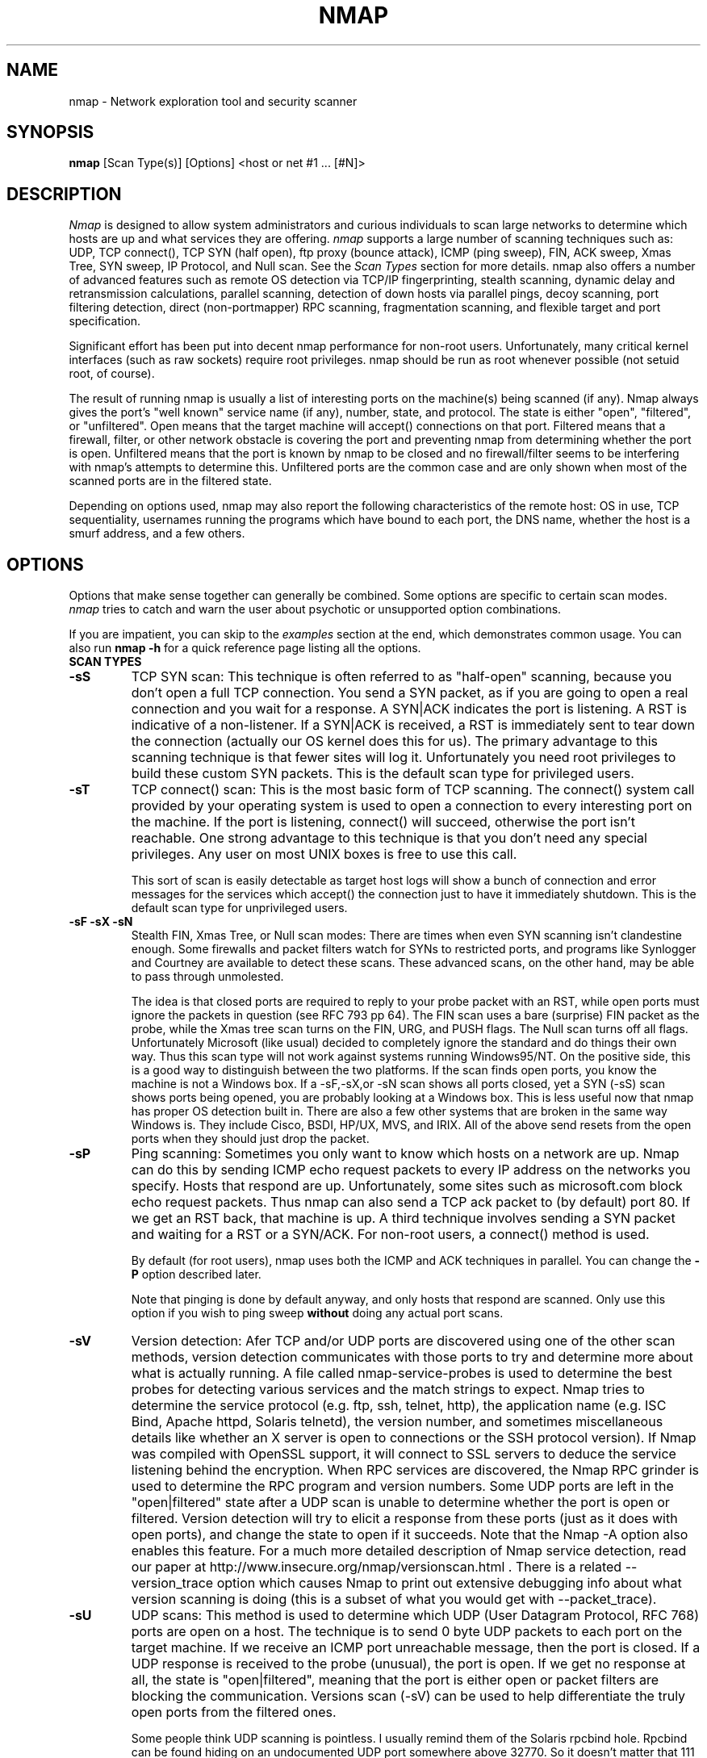 .\" This definition swiped from the gcc(1) man page
.de Sp
.if n .sp
.if t .sp 0.4
..
.TH NMAP 1
.SH NAME
nmap \- Network exploration tool and security scanner
.SH SYNOPSIS
.B nmap
[Scan Type(s)] [Options] <host or net #1 ... [#N]>
.SH DESCRIPTION

.I Nmap 
is designed to allow system administrators and curious
individuals to scan large networks to determine which hosts
are up and what services they are offering.
.I nmap 
supports a large number of scanning techniques such as: UDP, TCP
connect(), TCP SYN (half open), ftp proxy (bounce attack), ICMP (ping sweep), FIN, ACK sweep, Xmas Tree, SYN
sweep, IP Protocol, and Null scan.  See the
.I Scan Types 
section for more details.  nmap also offers a number of
advanced features such as remote OS detection via TCP/IP
fingerprinting, stealth scanning, dynamic delay and
retransmission calculations, parallel scanning, detection of
down hosts via parallel pings, decoy scanning, port
filtering detection, direct (non-portmapper) RPC scanning,
fragmentation scanning, and flexible target and port
specification.
.PP
Significant effort has been put into decent nmap performance
for non-root users.  Unfortunately, many critical kernel
interfaces (such as raw sockets) require root privileges.
nmap should be run as root whenever possible (not setuid root,
of course).
.PP
The result of running nmap is usually a list of interesting
ports on the machine(s) being scanned (if any).  Nmap always
gives the port's "well known" service name (if any), number,
state, and protocol.  The state is either "open",
"filtered", or "unfiltered".  Open means that the target
machine will accept() connections on that port.  Filtered
means that a firewall, filter, or other network obstacle is
covering the port and preventing nmap from determining
whether the port is open.  Unfiltered means that the port is
known by nmap to be closed and no firewall/filter seems to
be interfering with nmap's attempts to determine this.
Unfiltered ports are the common case and are only shown when
most of the scanned ports are in the filtered state.
.PP
Depending on options used, nmap may also report the
following characteristics of the remote host: OS in use, TCP
sequentiality, usernames running the programs which have
bound to each port, the DNS name, whether the host is a
smurf address, and a few others.
.SH OPTIONS
Options that make sense together can generally be combined.
Some options are specific to certain scan modes.
.I nmap 
tries to catch and warn the user about psychotic or
unsupported option combinations.
.Sp
If you are impatient, you can skip to the
.I examples
section at the end, which demonstrates common usage.  You
can also run
.B nmap -h
for a quick reference page listing all the options.
.TP
.B SCAN TYPES
.TP
.B \-sS
TCP SYN scan: This technique is often referred to as "half-open"
scanning, because you don't open a full TCP connection. You send a SYN
packet, as if you are going to open a real connection and you wait for
a response. A SYN|ACK indicates the port is listening. A RST is
indicative of a non\-listener.  If a SYN|ACK is received, a RST is
immediately sent to tear down the connection (actually our OS kernel
does this for us). The primary advantage to this scanning technique is
that fewer sites will log it.  Unfortunately you need root privileges
to build these custom SYN packets.  This is the default scan type for
privileged users.
.TP
.B \-sT 
TCP connect() scan: This is the most basic form of TCP
scanning. The connect() system call provided by your
operating system is used to open a connection to every
interesting port on the machine. If the port is listening,
connect() will succeed, otherwise the port isn't
reachable. One strong advantage to this technique is that
you don't need any special privileges. Any user on most UNIX
boxes is free to use this call.
.Sp
This sort of scan is easily detectable as target host logs will show a
bunch of connection and error messages for the services which accept()
the connection just to have it immediately shutdown.  This is the
default scan type for unprivileged users.
.TP
.B \-sF \-sX \-sN 
Stealth FIN, Xmas Tree, or Null scan modes: There are times
when even SYN scanning isn't clandestine enough. Some
firewalls and packet filters watch for SYNs to restricted
ports, and programs like Synlogger and Courtney are
available to detect these scans. These advanced scans, on
the other hand, may be able to pass through unmolested.
.Sp
The idea is that closed ports are required to reply to your
probe packet with an RST, while open ports must ignore the
packets in question (see RFC 793 pp 64).  The FIN scan uses
a bare (surprise) FIN packet as the probe, while the Xmas
tree scan turns on the FIN, URG, and PUSH flags.  The Null
scan turns off all flags.  Unfortunately Microsoft (like
usual) decided to completely ignore the standard and do
things their own way.  Thus this scan type will not work
against systems running Windows95/NT.  On the positive side,
this is a good way to distinguish between the two platforms.
If the scan finds open ports, you know the machine is not a
Windows box.  If a -sF,-sX,or -sN scan shows all ports
closed, yet a SYN (-sS) scan shows ports being opened, you
are probably looking at a Windows box.  This is less useful
now that nmap has proper OS detection built in.  There are
also a few other systems that are broken in the same way
Windows is.  They include Cisco, BSDI, HP/UX, MVS, and IRIX.
All of the above send resets from the open ports when they
should just drop the packet.
.TP
.B \-sP
Ping scanning: Sometimes you only want to know which hosts
on a network are up.  Nmap can do this by sending ICMP echo
request packets to every IP address on the networks you
specify.  Hosts that respond are up.  Unfortunately, some
sites such as microsoft.com block echo request packets.
Thus nmap can also send a TCP ack packet to (by default)
port 80.  If we get an RST back, that machine is up.  A
third technique involves sending a SYN packet and waiting
for a RST or a SYN/ACK.  For non-root users, a connect()
method is used.
.Sp
By default (for root users), nmap uses both the ICMP and ACK
techniques in parallel.  You can change the
.B \-P 
option described later.
.Sp
Note that pinging is done by default anyway, and only hosts
that respond are scanned.  Only use this option if you wish
to ping sweep
.B without
doing any actual port scans.
.TP
.B \-sV
Version detection: Afer TCP and/or UDP ports are discovered using one
of the other scan methods, version detection communicates with those
ports to try and determine more about what is actually running.  A
file called nmap-service-probes is used to determine the best probes
for detecting various services and the match strings to expect.  Nmap
tries to determine the service protocol (e.g. ftp, ssh, telnet, http),
the application name (e.g. ISC Bind, Apache httpd, Solaris telnetd),
the version number, and sometimes miscellaneous details like whether
an X server is open to connections or the SSH protocol version).  If
Nmap was compiled with OpenSSL support, it will connect to SSL servers
to deduce the service listening behind the encryption.  When RPC
services are discovered, the Nmap RPC grinder is used to determine the
RPC program and version numbers.  Some UDP ports are left in the
"open|filtered" state after a UDP scan is unable to determine whether
the port is open or filtered.  Version detection will try to elicit a
response from these ports (just as it does with open ports), and
change the state to open if it succeeds. Note that the Nmap -A option
also enables this feature.  For a much more detailed description of
Nmap service detection, read our paper at
http://www.insecure.org/nmap/versionscan.html .  There is a related
--version_trace option which causes Nmap to print out extensive
debugging info about what version scanning is doing (this is a subset
of what you would get with --packet_trace).
.TP
.B \-sU
UDP scans: This method is used to determine which UDP (User Datagram
Protocol, RFC 768) ports are open on a host.  The technique is to send
0 byte UDP packets to each port on the target machine.  If we receive
an ICMP port unreachable message, then the port is closed.  If a UDP
response is received to the probe (unusual), the port is open.  If we
get no response at all, the state is "open|filtered", meaning that the
port is either open or packet filters are blocking the communication.
Versions scan (-sV) can be used to help differentiate the truly open
ports from the filtered ones.
.Sp
Some people think UDP scanning is pointless. I usually
remind them of the Solaris rpcbind hole. Rpcbind can
be found hiding on an undocumented UDP port somewhere above
32770. So it doesn't matter that 111 is blocked by the
firewall. But can you find which of the more than 30,000
high ports it is listening on? With a UDP scanner you can!
There is also the cDc Back Orifice backdoor program which
hides on a configurable UDP port on Windows machines.  Not
to mention the many commonly vulnerable services that
utilize UDP such as snmp, tftp, NFS, etc.
.Sp
Unfortunately UDP scanning is sometimes painfully slow since
most hosts implement a suggestion in RFC 1812 (section
4.3.2.8) of limiting the ICMP error message rate.  For
example, the Linux kernel (in net/ipv4/icmp.h) limits
destination unreachable message generation to 80 per 4
seconds, with a 1/4 second penalty if that is exceeded.
Solaris has much more strict limits (about 2 messages per
second) and thus takes even longer to scan.
.I nmap
detects this rate limiting and slows down accordingly,
rather than flood the network with useless packets that will
be ignored by the target machine.
.Sp
As is typical, Microsoft ignored the suggestion of the RFC
and does not seem to do any rate limiting at all on Win95
and NT machines.  Thus we can scan all 65K ports of a
Windows machine
.B very
quickly.  Whoop!
.Sp
.TP
.B \-sO
IP protocol scans: This method is used to determine which IP protocols
are supported on a host.  The technique is to send raw IP packets
without any further protocol header to each specified protocol on the
target machine.  If we receive an ICMP protocol unreachable message,
then the protocol is not in use.  Otherwise we assume it is open.
Note that some hosts (AIX, HP-UX, Digital UNIX) and firewalls may not
send protocol unreachable messages.  This causes all of the protocols
to appear "open".
.Sp
Because the implemented technique is very similar to UDP port scanning,
ICMP rate limit might apply too. But the IP 
protocol field has only 8 bits, so at most 256 protocols can be
probed which should be possible in reasonable time anyway.
.TP
.B \-sI <zombie host[:probeport]>
Idlescan: This advanced scan method allows for a truly blind TCP
port scan of the target (meaning no packets are sent to the target from
your real IP address).  Instead, a unique side-channel attack exploits
predictable "IP fragmentation ID" sequence generation on the zombie host
to glean information about the open ports on the target.  IDS systems
will display the scan as coming from the zombie machine you specify
(which must be up and meet certain criteria).  I wrote an informal
paper about this technique at
http://www.insecure.org/nmap/idlescan.html .
.Sp
Besides being extraordinarily stealthy (due to its blind nature), this
scan type permits mapping out IP-based trust relationships between machines.
The port listing shows open ports
.I from the perspective of the zombie host.
So you can try scanning a target using various zombies that you think
might be trusted (via router/packet filter rules).  Obviously this is
crucial information when prioritizing attack targets.  Otherwise, you
penetration testers might have to expend considerable resources "owning" an 
intermediate system, only to find out that its IP isn't even trusted 
by the target host/network you are ultimately after.
.Sp
You can add a colon followed by a port number if you wish to probe
a particular port on the zombie host for IPID changes.  Otherwise Nmap
will use the port it uses by default for "tcp pings".
.TP
.B \-sA
ACK scan: This advanced method is usually used to map out
firewall rulesets.  In particular, it can help determine
whether a firewall is stateful or just a simple packet
filter that blocks incoming SYN packets.
.Sp
This scan type sends an ACK packet (with random looking
acknowledgment/sequence numbers) to the ports specified.
If a RST comes back, the ports is classified as
"unfiltered".  If nothing comes back (or if an ICMP
unreachable is returned), the port is classified as
"filtered".  Note that
.I nmap
usually doesn't print "unfiltered"
ports, so getting 
.B no
ports shown in the output is usually a sign that all the
probes got through (and returned RSTs). This scan will
obviously never show ports in the "open" state.
.TP
.B \-sW
Window scan: This advanced scan is very similar to the ACK
scan, except that it can sometimes detect open ports as well
as filtered/unfiltered due to an anomaly in the TCP window
size reporting by some operating systems.  Systems
vulnerable to this include at least some versions of AIX,
Amiga, BeOS, BSDI, Cray, Tru64 UNIX, DG/UX, OpenVMS, Digital
UNIX, FreeBSD, HP-UX, OS/2, IRIX, MacOS, NetBSD, OpenBSD,
OpenStep, QNX, Rhapsody, SunOS 4.X, Ultrix, VAX, and
VxWorks.  See the nmap-hackers mailing list archive for a
full list.
.TP
.B \-sR  
RPC scan.  This method works in combination with the various
port scan methods of Nmap.  It takes all the TCP/UDP ports
found open and then floods them with SunRPC program NULL
commands in an attempt to determine whether they are RPC
ports, and if so, what program and version number they serve
up.  Thus you can effectively obtain the same info as
"rpcinfo -p" even if the target's portmapper is behind a
firewall (or protected by TCP wrappers).  Decoys do not
currently work with RPC scan, at some point I may add decoy
support for UDP RPC scans.
.TP
.B \-sL
List scan.  This method simply generates and prints a list of
IP addresses or hostnames without actually pinging or port scanning 
them.  DNS name resolution will be performed unless you use -n.
.TP
.B \-b <ftp relay host>
FTP bounce attack: An interesting "feature" of the ftp
protocol (RFC 959) is support for "proxy" ftp
connections. In other words, I should be able to connect
from evil.com to the FTP server of target.com and request
that the server send a file ANYWHERE on the Internet!  Now
this may have worked well in 1985 when the RFC was
written. But in today's Internet, we can't have people
hijacking ftp servers and requesting that data be spit out
to arbitrary points on the Internet. As *Hobbit* wrote back
in 1995, this protocol flaw "can be used to post virtually
untraceable mail and news, hammer on servers at various
sites, fill up disks, try to hop firewalls, and generally be
annoying and hard to track down at the same time." What we
will exploit this for is to (surprise, surprise) scan TCP
ports from a "proxy" ftp server. Thus you could connect to
an ftp server behind a firewall, and then scan ports that
are more likely to be blocked (139 is a good one). If the
ftp server allows reading from and writing to some directory
(such as /incoming), you can send arbitrary data to ports
that you do find open (nmap doesn't do this for you though).
.Sp
The argument passed to the "b" option is the host you want
to use as a proxy, in standard URL notation.  The format is:
.I username:password@server:port.  
Everything but 
.I server
is optional.  To determine what servers are vulnerable to
this attack, you can see my article in
.I Phrack
51.  An updated version is available at the 
.I nmap
URL (http://www.insecure.org/nmap).
.TP
.B GENERAL OPTIONS
None of these are required but some can be quite useful.  Note that
the -P options can now be combined -- you can increase your odds of
penetrating strict firewalls by sending many probe types using
different TCP ports/flags and ICMP codes.
.TP
.B \-P0
Do not try to ping hosts at all before scanning them.  This
allows the scanning of networks that don't allow ICMP echo
requests (or responses) through their firewall.
microsoft.com is an example of such a network, and thus you
should always use
.B \-P0
or
.B \-PS80
when portscanning microsoft.com.  Note tht "ping" in this context may
involve more than the traditional ICMP echo request packet.  Nmap
supports many such probes, including arbitrary combinations of TCP,
UDP, and ICMP probes.  By default, Nmap sends an ICMP echo request and
a TCP ACK packet to port 80.
.TP
.B \-PA [portlist]
Use TCP ACK "ping" to determine what hosts are up.  Instead of sending
ICMP echo request packets and waiting for a response, we spew out TCP
ACK packets throughout the target network (or to a single machine) and
then wait for responses to trickle back.  Hosts that are up should
respond with a RST.  This option preserves the efficiency of only
scanning hosts that are up while still allowing you to scan
networks/hosts that block ping packets.  For non root UNIX users, we
use connect() and thus a SYN is actually being sent.  To set the
destination ports of the probe packets use -PA<port1>[,port2][...].
The default port is 80, since this port is often not filtered out.
Note that this option now accepts multiple, comma-separated port
numbers.
.TP
.B \-PS [portlist]
This option uses SYN (connection request) packets instead of
ACK packets for root users.  Hosts that are up should
respond with a RST (or, rarely, a SYN|ACK).  You can set the
destination ports in the same manner as \-PA above.
.TP
.B \-PU [portlist]
This option sends UDP probes to the specified hosts, expecting an ICMP
port unreachable packet (or possibly a UDP response if the port is
open) if the host is up.  Since many UDP services won't reply to an
empty packet, your best bet might be to send this to expected-closed
ports rather than open ones.
.TP
.B \-PE
This option uses a true ping (ICMP echo request) packet.  It
finds hosts that are up and also looks for subnet-directed
broadcast addresses on your network.  These are IP addresses
which are externally reachable and translate to a broadcast
of incoming IP packets to a subnet of computers.  These
should be eliminated if found as they allow for numerous
denial of service attacks (Smurf is the most common).
.TP
.B \-PP
Uses an ICMP timestamp request (type 13) packet to find listening hosts.
.TP
.B \-PM
Same as 
.B \-PE
and 
.B \-PP
except uses a netmask request (ICMP type 17).
.TP
.B \-PB
This is the default ping type.  It uses both the ACK (
.B \-PA
) and ICMP echo request (
.B \-PE
) sweeps in parallel.  This way you can get firewalls that filter
either one (but not both).  The TCP probe destination port can be set
in the same manner as with \-PA above.  Note that this flag is now deprecated
as pingtype flags can now be used in combination.  So you should use both "PE"
and "PA" (or rely on the default behavior) to achieve this same effect.
.TP
.B \-O
This option activates remote host identification via TCP/IP
fingerprinting.  In other words, it uses a bunch of
techniques to detect subtleties in the underlying operating
system network stack of the computers you are scanning.  It
uses this information to create a "fingerprint" which it
compares with its database of known OS fingerprints (the
nmap-os-fingerprints file) to decide what type of system you
are scanning.
.Sp
If Nmap is unable to guess the OS of a machine, and conditions are
good (e.g. at least one open port), Nmap will provide a URL you can use
to submit the fingerprint if you know (for sure) the OS running on the
machine.  By doing this you contribute to the pool of operating
systems known to nmap and thus it will be more accurate for everyone.
Note that if you leave an IP address on the form, the machine may be
scanned when we add the fingerprint (to validate that it works).
.Sp
The \-O option also enables several other tests.  One is the "Uptime"
measurement, which uses the TCP timestamp option (RFC 1323) to guess
when a machine was last rebooted.  This is only reported for machines
which provide this information.
.Sp 
Another test enabled by \-O is TCP Sequence Predictability
Classification.  This is a measure that describes approximately how
hard it is to establish a forged TCP connection against the remote
host.  This is useful for exploiting source-IP based trust
relationships (rlogin, firewall filters, etc) or for hiding the source
of an attack.  The actual difficulty number is based on statistical
sampling and may fluctuate.  It is generally better to use the English
classification such as "worthy challenge" or "trivial joke".  This is
only reported in normal output with -v.
.Sp
When verbose mode (\-v) is on with \-O, IPID Sequence Generation is also reported.  Most machines are in the "incremental" class, which means that they increment the "ID" field in the IP header for each packet they send.  This makes them vulnerable to several advanced information gathering and spoofing attacks.
.TP
.B \-A
This option enables _a_dditional _a_dvanced and _a_ggressive options.
I haven't decided exactly which it stands for yet :).  Presently
this enables OS Detection (-O) and version scanning (-sV).  More
features may be added in the future.  The point is to enable a
comprehensive set of scan options without people having to remember a
large set of flags.  This option only enables features, and not timing
options (such as -T4) or verbosity options (-v) that you might wan't
as well.
.TP
.B \-6
This options enables IPv6 support.  All targets must be IPv6 if this
option is used, and they can be specified via normal DNS name (AAAA
record) or as a literal IP address such as
3ffe:501:4819:2000:210:f3ff:fe03:4d0 .  Currently, connect() TCP scan
and TCP connect() Ping scan are supported.  If you need UDP or other
scan types, have a look at http://nmap6.sourceforge.net/ .
.TP
.B \-f
This option causes the requested SYN, FIN, XMAS, or NULL
scan to use tiny fragmented IP packets.  The idea is to
split up the TCP header over several packets to make it
harder for packet filters, intrusion detection systems, and
other annoyances to detect what you are doing. Be careful
with this! Some programs have trouble handling these tiny
packets. My favorite sniffer segmentation faulted
immediately upon receiving the first 36-byte fragment. After
that comes a 24 byte one! While this method won't get by
packet filters and firewalls that queue all IP fragments
(like the CONFIG_IP_ALWAYS_DEFRAG option in the Linux
kernel), some networks can't afford the performance hit this
causes and thus leave it disabled.
.Sp
Note that I do not yet have this option working on all
systems.  It works fine for my Linux, FreeBSD, and OpenBSD
boxes and some people have reported success with other *NIX
variants.
.TP
.B \-v
Verbose mode.  This is a highly recommended option and it
gives out more information about what is going on.  You can
use it twice for greater effect.  You can also use 
.B \-d
a few times if you really want to get crazy with
scrolling the screen!
.TP
.B \-h
This handy option display a quick reference screen of nmap
usage options.  As you may have noticed, this man page is
not exactly a "quick reference" :)
.TP
.B \-oN <logfilename>
This logs the results of your scans in a normal
.B human readable 
form into the file you specify as an argument.
.TP
.B \-oX <logfilename>
This logs the results of your scans in
.B XML
form into the file you specify as an argument.  This allows programs
to easily capture and interpret Nmap results.  You can give the
argument "-" (without quotes) to shoot output into stdout (for shell
pipelines, etc).  In this case normal output will be suppressed.
Watch out for error messages if you use this (they will still go to
stderr).  Also note that "-v" may cause some extra information to be
printed.  The Document Type Definition (DTD) defining the XML output
structure is available at http://www.insecure.org/nmap/data/nmap.dtd .
.TP
.B \-oG <logfilename>
This logs the results of your scans in a
.B grepable
form into the file you specify as an argument.  This simple format
provides all the information on one line (so you can easily grep for
port or OS information and see all the IPs.  This used to be the
preferred mechanism for programs to interact with Nmap, but now we
recommend XML output (-oX instead).  This simple format may not
contain as much information as the other formats.  You can give the
argument "-" (without quotes) to shoot output into stdout (for shell
pipelines, etc).  In this case normal output will be suppressed.
Watch out for error messages if you use this (they will still go to
stderr).  Also note that "-v" will cause some extra information to
be printed.
.TP
.B \-oA <basefilename>
This tells Nmap to log in ALL the major formats (normal, grepable,
and XML).  You give a base for the filename, and the output files will
be base.nmap, base.gnmap, and base.xml.
.TP
.B \-oS <logfilename>
thIs l0gz th3 r3suLtS of YouR ScanZ iN a
.B s|<ipT kiDd|3  
f0rM iNto THe fiL3 U sPec\|fy 4s an arGuMEnT!  U kAn gIv3
the 4rgument "-" (wItHOUt qUOteZ) to sh00t output iNT0
stDouT!@!!
.TP
.B \--resume <logfilename>
A network scan that is canceled due to control-C, network
outage, etc. can be resumed using this option.  The
logfilename must be either a normal (-oN) or grepable (-oG) 
log from the aborted scan.  No other options
can be given (they will be the same as the aborted scan).
Nmap will start on the machine after the last one
successfully scanned in the log file.
.TP
.B \--append_output
Tells Nmap to append scan results to any output files you have specified
rather than overwriting those files.
.TP
.B \-iL <inputfilename>
Reads target specifications from the file specified RATHER
than from the command line.  The file should contain a list
of host or network expressions separated by spaces, tabs, or
newlines.  Use a hyphen (-) as
.I inputfilename 
if you want nmap to read host expressions from
stdin (like at the end of a pipe).  See the section
.I target specification
for more information on the expressions you fill the file with.
.TP
.B \-iR <num hosts>
This option tells Nmap to generate its own hosts to scan by
simply picking random numbers :).  It will never end after the given
number of IPs has been scanned -- use 0 for a never-ending scan.  This
option can be useful for statistical sampling of the Internet to
estimate various things.  If you are ever really bored, try
.I nmap \-sS \-PS80 \-iR 0 \-p 80
to find some web servers to look at.
.TP
.B \-p <port ranges>
This option specifies what ports you want to specify. For
example "-p 23" will only try port 23 of the target host(s).
"\-p 20-30,139,60000-" scans ports between 20 and 30, port
139, and all ports greater than 60000.  The default is to
scan all ports between 1 and 1024 as well as any ports
listed in the services file which comes with nmap.  For IP protocol
scanning (-sO), this specifies the protocol number you wish to scan
for (0-255).
.Sp
When scanning both TCP and UDP ports, you can specify a particular
protocol by preceding the port numbers by "T:" or "U:".  The qualifier
lasts until you specify another qualifier.  For example, the argument
"-p U:53,111,137,T:21-25,80,139,8080" would scan UDP ports 53,111,and
137, as well as the listed TCP ports.  Note that to scan both UDP &
TCP, you have to specify -sU and at least one TCP scan type (such as
-sS, -sF, or -sT).  If no protocol qualifier is given, the port
numbers are added to all protocol lists.
.TP
.B \-F Fast scan mode.
Specifies that you only wish to scan for ports listed in the services
file which comes with nmap (or the protocols file for -sO).  This is
obviously much faster than scanning all 65535 ports on a host.
.TP
.B \-D <decoy1 [,decoy2][,ME],...>
Causes a decoy scan to be performed which makes it appear to
the remote host that the host(s) you specify as decoys are
scanning the target network too.  Thus their IDS might
report 5-10 port scans from unique IP addresses, but they
won't know which IP was scanning them and which were
innocent decoys.  While this can be defeated through router
path tracing, response-dropping, and other "active"
mechanisms, it is generally an extremely effective technique
for hiding your IP address.
.Sp
Separate each decoy host with commas, and you can optionally
use "ME" as one of the decoys to represent the position you
want your IP address to be used.  If you put "ME" in the
6th position or later, some common port scan detectors (such
as Solar Designer's excellent scanlogd) are unlikely to
show your IP address at all.  If you don't use "ME", nmap
will put you in a random position.
.Sp
Note that the hosts you use as decoys should be up or you
might accidentally SYN flood your targets.  Also it will be
pretty easy to determine which host is scanning if only one
is actually up on the network.  You might want to use IP
addresses instead of names (so the decoy networks don't see
you in their nameserver logs).
.Sp
Also note that some "port scan detectors" will
firewall/deny routing to hosts that attempt port scans.  The problem
is that many scan types can be forged (as this option demonstrates).
So attackers can cause such a machine to sever connectivity with
important hosts such as its internet gateway, DNS TLD servers, sites
like Windows Update, etc.  Most such software offers whitelist
capabilities, but you are unlikely to enumerate all of the critical
machines.  For this reason we never recommend taking
action against port scans that can be forged, including SYN scans, UDP
scans, etc.  The machine you block could just be a decoy.
.Sp
Decoys are used both in the initial ping scan (using ICMP,
SYN, ACK, or whatever) and during the actual port scanning
phase.  Decoys are also used during remote OS detection (
.B \-O
).
.Sp 
It is worth noting that using too many decoys may slow your
scan and potentially even make it less accurate.  Also, some
ISPs will filter out your spoofed packets, although many
(currently most) do not restrict spoofed IP packets at all.
.TP
.B \-S <IP_Address>
In some circumstances, 
.I nmap
may not be able to determine your source address (
.I nmap 
will tell you if this is the case).  In this situation, use
\-S with your IP address (of the interface you wish to send
packets through).
.Sp
Another possible use of this flag is to spoof the scan to
make the targets think that
.B someone else
is scanning them.  Imagine a company being repeatedly port
scanned by a competitor!  This is not a supported usage (or
the main purpose) of this flag.  I just think it raises an
interesting possibility that people should be aware of
before they go accusing others of port scanning them.
.B \-e
would generally be required for this sort of usage.
.TP
.B \-e <interface>
Tells nmap what interface to send and receive packets on.
Nmap should be able to detect this but it will tell you if
it cannot.
.TP
.B \--source_port <portnumber>
Sets the source port number used in scans.  Many naive firewall and
packet filter installations make an exception in their ruleset to
allow DNS (53) or FTP-DATA (20) packets to come through and establish
a connection.  Obviously this completely subverts the security
advantages of the firewall since intruders can just masquerade as FTP
or DNS by modifying their source port.  Obviously for a UDP scan you
should try 53 first and TCP scans should try 20 before 53.  Note that
this is only a request -- nmap will honor it only if and when it is
able to.  For example, you can't do TCP ISN sampling all from one
host:port to one host:port, so nmap changes the source port even if
you used this option.  This is an alias for the shorter, but harder to
remember, -g option.
.Sp
Be aware that there is a small performance penalty on some
scans for using this option, because I sometimes store
useful information in the source port number.
.TP
.B \--data_length <number>
Normally Nmap sends minimalistic packets that only contain a header.
So its TCP packets are generally 40 bytes and ICMP echo requests are
just 28.  This option tells Nmap to append the given number of
random bytes to most of the packets it sends.  OS detection (\-O)
packets are not affected, but most pinging and portscan packets are.
This slows things down, but can be slightly less conspicuous.
.TP
.B \-n
Tells Nmap to
.B NEVER
do reverse DNS resolution on the active IP addresses it finds.  Since DNS is often slow, this can help speed things up.
.TP
.B \-R
Tells Nmap to
.B ALWAYS
do reverse DNS resolution on the target IP addresses.  Normally
this is only done when a machine is found to be alive.
.TP
.B \-r
Tells Nmap 
.B NOT
to randomize the order in which ports are scanned.
.TP
.B \-\-ttl <value>
Sets the IPv4 time to live field in sent packets to the given value.
.TP
.B \-\-randomize_hosts
Tells Nmap to shuffle each group of up to 2048 hosts before
it scans them.  This can make the scans less obvious to
various network monitoring systems, especially when you
combine it with slow timing options (see below).
.TP
.B \-M <max sockets>
Sets the maximum number of sockets that will be used in
parallel for a TCP connect() scan (the default).  This is
useful to slow down the scan a little bit and avoid crashing
remote machines.  Another approach is to use \-sS, which is
generally easier for machines to handle.
.TP
.B --packet_trace
Tells Nmap to show all the packets it sends and receives in a
tcpdump-like format.  This can be tremendously useful for debugging,
and is also a good learning tool.
.TP
.B --datadir [directoryname]
Nmap obtains some special data at runtime in files named
nmap-services, nmap-protocols, nmap-rpc, and nmap-os-fingerprints.
Nmap first searches these files in the directory option to --nmapdir.
Any files not found there, are searched for in the directory specified
by the NMAPDIR environmental variable.  Next comes ~/nmap, and then
a compiled-in location such as /usr/share/nmap .  As a last resort,
Nmap will look in the current directory.
.TP
.B TIMING OPTIONS
Generally Nmap does a good job at adjusting for Network
characteristics at runtime and scanning as fast as possible
while minimizing that chances of hosts/ports going
undetected.  However, there are same cases where Nmap's
default timing policy may not meet your objectives.  The
following options provide a fine level of control over the
scan timing:
.TP
.B -T <Paranoid|Sneaky|Polite|Normal|Aggressive|Insane>
These are canned timing policies for conveniently expressing
your priorities to Nmap.
.B Paranoid 
mode scans
.B very
slowly in the hopes of avoiding detection by IDS systems.
It serializes all scans (no parallel scanning) and generally
waits at least 5 minutes between sending packets.
.B Sneaky 
is similar, except it
only waits 15 seconds between sending packets.  
.B Polite
is meant to ease load on the network and reduce the chances
of crashing machines.  It serializes the probes and waits
.B at least 
0.4 seconds between them.  Note that this is generally at least an
order of magnitude slower than default scans, so only use it when you
need to.
.B Normal
is the default Nmap behavior, which tries to run as quickly
as possible without overloading the network or missing
hosts/ports.
.B Aggressive
This option can make certain scans (especially SYN scans against
heavily filtered hosts) much faster.  It is recommended for impatient
folks with a fast net connection.
.B Insane 
is only suitable for very fast networks or where you don't
mind losing some information.  It times out hosts in 15
minutes and won't wait more than 0.3 seconds for individual probes.
It does allow for very quick network sweeps though :).  
.Sp 
You can also reference these by number (0-5).  For example, "-T0"
gives you Paranoid mode and "-T5" is Insane mode.
.TP
.B --host_timeout <milliseconds>
Specifies the amount of time Nmap is allowed to spend
scanning a single host before giving up on that IP.  The
default timing mode has no host timeout.
.TP
.B --max_rtt_timeout <milliseconds>
Specifies the maximum amount of time Nmap is allowed to wait
for a probe response before retransmitting or timing out
that particular probe.  The default mode sets this to about
9000.
.TP
.B --min_rtt_timeout <milliseconds>
When the target hosts start to establish a pattern of
responding very quickly, Nmap will shrink the amount of time
given per probe.  This speeds up the scan, but can lead to
missed packets when a response takes longer than usual.
With this parameter you can guarantee that Nmap will wait at
least the given amount of time before giving up on a probe.
.TP
.B --initial_rtt_timeout <milliseconds>
Specifies the initial probe timeout.  This is generally only
useful when scanning firewalled hosts with -P0.  Normally
Nmap can obtain good RTT estimates from the ping and the
first few probes.  The default mode uses 6000.
.TP
.B --max_hostgroup <numhosts>
Specifies the maximum number of hosts that Nmap is allowed to scan in
parallel.  Most of the port scan techniques support multi-host
operation, which makes them much quicker.  Spreading the load among
multiple target hosts makes the scans gentler.  The downside is
increast results latency.  You need to wait for all hosts in a group
to finish, rather than having them pop up one by one.  Specify an
argument of one for old-style (one host at a time) Nmap behavior.
Note that the ping scanner handles its own grouping, and ignores this
value.
.TP
.B --min_hostgroup <milliseconds>
Specifies the minimum host group size (see previous entry).  Large
values (such as 50) are often beneficial for unattended scans, though they do
take up more memory.  Nmap may override this preference when it needs
to, because a group must all use the same network interface, and some
scan types can only handle one host at a time.
.TP
.B --max_parallelism <number>
Specifies the maximum number of scans Nmap is allowed to
perform in parallel.  Setting this to one means Nmap will
never try to scan more than 1 port at a time.  It also
effects other parallel scans such as ping sweep, RPC scan,
etc.
.TP
.B --min_parallelism <number>
Tells Nmap to scan at least the given number of ports in parallel.
This can speed up scans against certain firewalled hosts by an order
of magnitude.  But be careful -- results will become unreliable if you
push it too far.
.TP
.B --scan_delay <milliseconds>
Specifies the 
.B minimum
amount of time Nmap must wait between probes.  This is
mostly useful to reduce network load or to slow the scan way
down to sneak under IDS thresholds.
.TP

.SH TARGET SPECIFICATION
Everything that isn't an option (or option argument) in nmap
is treated as a target host specification.  The simplest
case is listing single hostnames or IP addresses on the
command line.  If you want to scan a subnet of IP addresses,
you can append
.B "/mask"
to the hostname
or IP address. 
.B mask 
must be between 0 (scan the whole Internet) and 32 (scan the
single host specified).  Use /24 to scan a class "C" address
and /16 for a class "B".
.Sp
Nmap also has a more powerful notation which lets you
specify an IP address using lists/ranges for each element.
Thus you can scan the whole class "B" network 192.168.*.* by
specifying "192.168.*.*" or "192.168.0-255.0-255" or even
"192.168.1-50,51-255.1,2,3,4,5-255".  And of course you can
use the mask notation: "192.168.0.0/16".  These are all
equivalent.  If you use asterisks ("*"), remember that most
shells require you to escape them with back slashes or
protect them with quotes.
.Sp
Another interesting thing to do is slice the Internet the
other way.  Instead of scanning all the hosts in a class
"B", scan "*.*.5.6-7" to scan every IP address that ends in
\&.5.6 or .5.7 Pick your own numbers.  For more information on
specifying hosts to scan, see the
.I examples
section.
.SH EXAMPLES
Here are some examples of using nmap, from simple and normal
to a little more complex/esoteric.  Note that actual numbers
and some actual domain names are used to make things more
concrete.  In their place you should substitute
addresses/names from
.B your own network.
I do not think portscanning other networks is illegal; nor
should portscans be construed by others as an attack.  I
have scanned hundreds of thousands of machines and have
received only one complaint.  But I am not a lawyer and some
(anal) people may be annoyed by
.I nmap 
probes.  Get permission first or use at your own risk.
.Sp
.B nmap -v target.example.com
.Sp
This option scans all reserved TCP ports on the machine
target.example.com .  The \-v means turn on verbose mode.
.Sp
.B nmap -sS -O target.example.com/24
.Sp
Launches a stealth SYN scan against each machine that is up
out of the 255 machines on class "C" where
target.example.com resides.  It also tries to determine what
operating system is running on each host that is up and
running.  This requires root privileges because of the SYN
scan and the OS detection.
.Sp
.B nmap -sX -p 22,53,110,143,4564 "198.116.*.1-127"
.Sp
Sends an Xmas tree scan to the first half of each of the 255
possible 8 bit subnets in the 198.116 class "B" address
space.  We are testing whether the systems run sshd, DNS,
pop3d, imapd, or port 4564.  Note that Xmas scan doesn't
work on Microsoft boxes due to their deficient TCP stack.
Same goes with CISCO, IRIX, HP/UX, and BSDI boxes.
.Sp
.B nmap -v --randomize_hosts -p 80 "*.*.2.3-5"
.Sp
Rather than focus on a specific IP range, it is sometimes
interesting to slice up the entire Internet and scan a small
sample from each slice.  This command finds all web servers
on machines with IP addresses ending in .2.3, .2.4, or .2.5.  
If you are root you might as well add -sS.  Also you will
find more interesting machines starting at 127. so you might
want to use "127-222" instead of the first asterisks because
that section has a greater density of interesting machines
(IMHO).
.Sp
.B "host -l company.com | cut "-d " -f 4 | ./nmap -v -iL -"
.Sp
Do a DNS zone transfer to find the hosts in company.com and
then feed the IP addresses to
.I nmap.
The above commands are for my GNU/Linux box.  You may need
different commands/options on other operating systems.
.SH BUGS 
Bugs?  What bugs?  Send me any that you find.  Patches are
nice too :) Remember to also send in new OS fingerprints so
we can grow the database.  Nmap will give you a submission
URL when an appropriate fingerprint is found.
.SH AUTHOR
.Sp
Fyodor
.I <fyodor@insecure.org>
.SH DISTRIBUTION
The newest version of 
.I nmap
can be obtained from 
.I http://www.insecure.org/nmap/
.Sp
The Nmap Security Scanner is (C) 1996-2004 Insecure.Com LLC. Nmap is
also a registered trademark of Insecure.Com LLC.  This program is free
software; you may redistribute and/or modify it under the terms of the
GNU General Public License as published by the Free Software
Foundation; Version 2.  This guarantees your right to use, modify, and
redistribute this software under certain conditions.  If you wish to
embed Nmap technology into proprietary software, we may be willing to
sell alternative licenses (contact sales@insecure.com).  Many security
scanner vendors already license Nmap technology such as our remote OS
fingerprinting database and code, version detection system, and port
scanning code.
.Sp
Note that we consider aggregation/inclusion/integration of Nmap into
an executable installer to constitute a derived work and thus subject
to the GPL restrictions.  We also consider certain programs that
tightly integrate with Nmap to constitute derivative works, even if
they only interface with Nmap by executing the Nmap binary and
interpreting its output rather than by direct linking.  If you are
interested in including Nmap with your proprietary software or
appliance, please contact us first to ensure proper licensing.
.Sp
Source is provided to this software because we believe users
have a right to know exactly what a program is going to do
before they run it.  This also allows you to audit the
software for security holes (none have been found so far).
.Sp
Source code also allows you to port Nmap to new platforms, fix bugs,
and add new features.  You are highly encouraged to send your changes
to fyodor@insecure.org for possible incorporation into the main
distribution.  By sending these changes to Fyodor or one the
Insecure.Org development mailing lists, it is assumed that you are
offering Fyodor and Insecure.Com LLC the unlimited, non-exclusive
right to reuse, modify, and relicense the code.  Nmap will always be
available Open Source, but this is important because the inability to
relicense code has caused devastating problems for other Free Software
projects (such as KDE and NASM).  We also occasionally relicense the
code to third parties as discussed above.  If you wish to specify
special license conditions of your contributions, just say so when you
send them.
.Sp
This program is distributed in the hope that it will be useful, but
.B WITHOUT ANY WARRANTY;
without even the implied warranty of
.B MERCHANTABILITY 
or 
.B FITNESS FOR A PARTICULAR PURPOSE.
See the GNU
General Public License for more details (it is in the COPYING file of
the
.I nmap 
distribution).  
.Sp
It should also be noted that Nmap has been known to crash
certain poorly written applications, TCP/IP stacks, and even
operating systems.
.B Nmap should never be run against mission critical systems 
unless you are prepared to suffer downtime.  We acknowledge
here that Nmap may crash your systems or networks and we
disclaim all liability for any damage or problems Nmap could
cause.
.Sp
Because of the slight risk of crashes and because a few black hats like 
to use Nmap for reconnaissance prior to attacking systems, there are
administrators who become upset and may complain when their system is
scanned.  Thus, it is often advisable to request permission before
doing even a light scan of a network.
.Sp
Nmap should never be installed with special privileges (eg suid root) for security reasons.
.Sp 

This product includes software developed by the Apache Software
Foundation (http://www.apache.org/).  The
.I Libpcap 
portable packet capture library is distributed along with nmap.
Libpcap was originally copyrighted by Van Jacobson, Craig Leres and
Steven McCanne, all of the Lawrence Berkeley National Laboratory,
University of California, Berkeley, CA.  It is now maintained by
http://www.tcpdump.org .
.Sp
Regular expression support is provided by the PCRE library package,
which is open source software, written by Philip Hazel, and copyright
by the University of Cambridge, England.  See http://www.pcre.org/ .
.Sp
US Export Control: Insecure.Com LLC believes that Nmap falls under US
ECCN (export control classification number) 5D992.  This category is
called '"Information Security" "software" not controlled by 5D002'.
The only restriction of this classification is AT (anti-terrorism),
which applies to almost all goods and denies export to a handful of
rogue nations such as Iran and North Korea.  Thus exporting Nmap does
not require any special license, permit, or other governmental
authorization.
